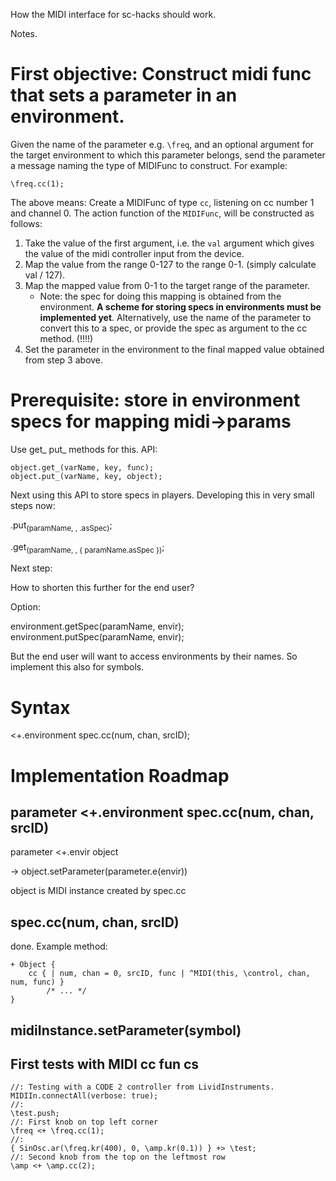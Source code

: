 How the MIDI interface for sc-hacks should work.

Notes.

* First objective: Construct midi func that sets a parameter in an environment.
  :PROPERTIES:
  :DATE:     <2017-10-29 Κυρ 19:33>
  :END:

Given the name of the parameter e.g. =\freq=, and an optional argument for the target environment to which this parameter belongs, send the parameter a message naming the type of MIDIFunc to construct. For example:

#+BEGIN_SRC sclang
\freq.cc(1);
#+END_SRC

The above means:
Create a MIDIFunc of type =cc=, listening on cc number 1 and channel 0.  The action function of the =MIDIFunc=, will be constructed as follows:

1. Take the value of the first argument, i.e. the =val= argument which gives the value of the midi controller input from the device.
2. Map the value from the range 0-127 to the range 0-1. (simply calculate val / 127).
3. Map the mapped value from 0-1 to the target range of the parameter.
   - Note: the spec for doing this mapping is obtained from the environment.  *A scheme for storing specs in environments must be implemented yet*. Alternatively, use the name of the parameter to convert this to a spec, or provide the spec as argument to the cc method.  (!!!!)
4. Set the parameter in the environment to the final mapped value obtained from step 3 above.

* Prerequisite: store in environment specs for mapping midi->params

Use get_ put_ methods for this. API:

#+BEGIN_SRC sclang
object.get_(varName, key, func);
object.put_(varName, key, object);
#+END_SRC

Next using this API to store specs in players.  Developing this in very small steps now:

\environment.put_(paramName, \spec, \freq.asSpec);

\environment.get_(paramName, \spec, { paramName.asSpec });

Next step:

How to shorten this further for the end user?

Option:

environment.getSpec(paramName, envir);
environment.putSpec(paramName, envir);

But the end user will want to access environments by their names. So implement this also for symbols.

* Syntax

\parameter <+.environment spec.cc(num, chan, srcID);

* Implementation Roadmap

** parameter <+.environment spec.cc(num, chan, srcID)

parameter <+.envir object

-> object.setParameter(parameter.e(envir))

object is MIDI instance created by spec.cc

** spec.cc(num, chan, srcID)

done.  Example method:

#+BEGIN_SRC sclang
+ Object {
	cc { | num, chan = 0, srcID, func | ^MIDI(this, \control, chan, num, func) }
        /* ... */
}
#+END_SRC

** midiInstance.setParameter(symbol)

** First tests with MIDI cc fun cs

#+BEGIN_SRC sclang
  //: Testing with a CODE 2 controller from LividInstruments.
  MIDIIn.connectAll(verbose: true);
  //:
  \test.push;
  //: First knob on top left corner
  \freq <+ \freq.cc(1);
  //:
  { SinOsc.ar(\freq.kr(400), 0, \amp.kr(0.1)) } +> \test;
  //: Second knob from the top on the leftmost row
  \amp <+ \amp.cc(2);
#+END_SRC
